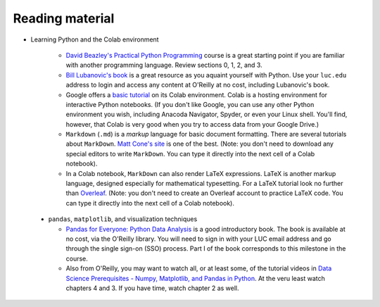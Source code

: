 Reading material
++++++++++++++++

* Learning Python and the Colab environment


   * `David Beazley's Practical Python Programming <https://dabeaz-course.github.io/practical-python/Notes/Contents.html>`_ course is a great starting point if you are familiar with another programming language. Review sections 0, 1, 2, and 3.

   * `Bill Lubanovic's book <https://learning.oreilly.com/library/view/introducing-python-2nd/9781492051374/>`_ is a great resource as you aquaint yourself with Python. Use your ``luc.edu`` address to login and access any content at O'Reilly at no cost, including Lubanovic's book.
  
   * Google offers a `basic tutorial <https://colab.research.google.com/drive/16pBJQePbqkz3QFV54L4NIkOn1kwpuRrj>`_ on its Colab environment. Colab is a hosting environment for interactive Python notebooks. (If you don't like Google, you can use any other Python environment you wish, including Anacoda Navigator, Spyder, or even your Linux shell. You'll find, however, that Colab is very good when you try to access data from your Google Drive.)

   * ``Markdown`` (``.md``) is a *markup* language for basic document formatting. There are several tutorials about ``MarkDown``. `Matt Cone's site <https://www.markdownguide.org/getting-started/>`_ is one of the best. (Note: you don't need to download any special editors to write ``MarkDown``. You can type it directly into the next cell of a Colab notebook).

   * In a Colab notebook, ``MarkDown`` can also render LaTeX expressions. LaTeX is another markup language, designed especially for mathematical typesetting. For a LaTeX tutorial look no further than `Overleaf <https://www.overleaf.com/learn/latex/Learn_LaTeX_in_30_minutes>`_. (Note: you don't need to create an Overleaf account to practice LaTeX code. You can type it directly into the next cell of a Colab notebook).
 
 * ``pandas``, ``matplotlib``, and visualization techniques

   * `Pandas for Everyone: Python Data Analysis <https://learning.oreilly.com/library/view/pandas-for-everyone/9780137891146/>`_ is a good introductory book. The book is available at no cost, via the O'Reilly library. You will need to sign in with your LUC email address and go through the single sign-on (SSO) process. Part I of the book corresponds to this milestone in the course.

   * Also from O'Reilly, you may want to watch all, or at least some, of the tutorial videos in `Data Science Prerequisites - Numpy, Matplotlib, and Pandas in Python <https://learning.oreilly.com/course/data-science-prerequisites/9781803241616/>`_. At the veru least watch chapters 4 and 3. If you have time, watch chapter 2 as well.